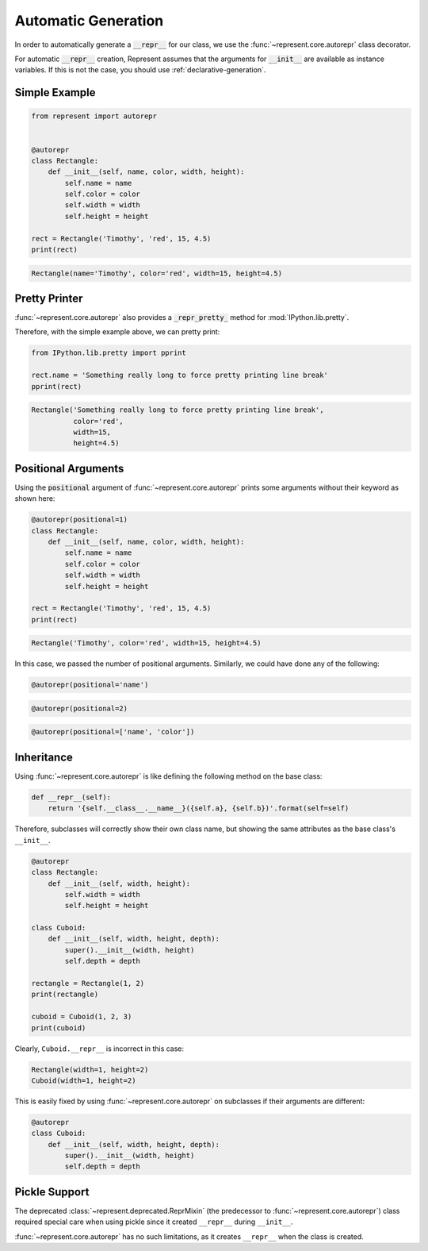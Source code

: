 Automatic Generation
====================

In order to automatically generate a :code:`__repr__` for our class, we use
the :func:`~represent.core.autorepr` class decorator.

For automatic :code:`__repr__` creation, Represent assumes that the
arguments for :code:`__init__` are available as instance variables. If this
is not the case, you should use :ref:`declarative-generation`.

Simple Example
--------------

.. code:: python

    from represent import autorepr


    @autorepr
    class Rectangle:
        def __init__(self, name, color, width, height):
            self.name = name
            self.color = color
            self.width = width
            self.height = height

    rect = Rectangle('Timothy', 'red', 15, 4.5)
    print(rect)

.. code-block:: none

    Rectangle(name='Timothy', color='red', width=15, height=4.5)

Pretty Printer
--------------

:func:`~represent.core.autorepr` also provides a
:code:`_repr_pretty_` method for :mod:`IPython.lib.pretty`.

Therefore, with the simple example above, we can pretty print:

.. code:: python

    from IPython.lib.pretty import pprint

    rect.name = 'Something really long to force pretty printing line break'
    pprint(rect)

.. code-block:: none

    Rectangle('Something really long to force pretty printing line break',
              color='red',
              width=15,
              height=4.5)

Positional Arguments
--------------------

Using the :code:`positional` argument of :func:`~represent.core.autorepr`
prints some arguments without their keyword as shown here:

.. code:: python

    @autorepr(positional=1)
    class Rectangle:
        def __init__(self, name, color, width, height):
            self.name = name
            self.color = color
            self.width = width
            self.height = height

    rect = Rectangle('Timothy', 'red', 15, 4.5)
    print(rect)

.. code-block:: none

    Rectangle('Timothy', color='red', width=15, height=4.5)

In this case, we passed the number of positional arguments. Similarly, we
could have done any of the following:

.. code:: python

    @autorepr(positional='name')

.. code:: python

    @autorepr(positional=2)

.. code:: python

    @autorepr(positional=['name', 'color'])

Inheritance
-----------


Using :func:`~represent.core.autorepr` is like defining the following
method on the base class:

.. code-block:: python

    def __repr__(self):
        return '{self.__class__.__name__}({self.a}, {self.b})'.format(self=self)

Therefore, subclasses will correctly show their own class name, but showing
the same attributes as the base class's ``__init__``.

.. code-block:: python

    @autorepr
    class Rectangle:
        def __init__(self, width, height):
            self.width = width
            self.height = height

    class Cuboid:
        def __init__(self, width, height, depth):
            super().__init__(width, height)
            self.depth = depth

    rectangle = Rectangle(1, 2)
    print(rectangle)

    cuboid = Cuboid(1, 2, 3)
    print(cuboid)

Clearly, ``Cuboid.__repr__`` is incorrect in this case:

.. code-block:: none

    Rectangle(width=1, height=2)
    Cuboid(width=1, height=2)

This is easily fixed by using :func:`~represent.core.autorepr` on
subclasses if their arguments are different:

.. code-block:: python

    @autorepr
    class Cuboid:
        def __init__(self, width, height, depth):
            super().__init__(width, height)
            self.depth = depth

Pickle Support
--------------

The deprecated :class:`~represent.deprecated.ReprMixin` (the predecessor to
:func:`~represent.core.autorepr`) class required special care when using
pickle since it created ``__repr__`` during ``__init__``.

:func:`~represent.core.autorepr` has no such limitations, as it creates
``__repr__`` when the class is created.
